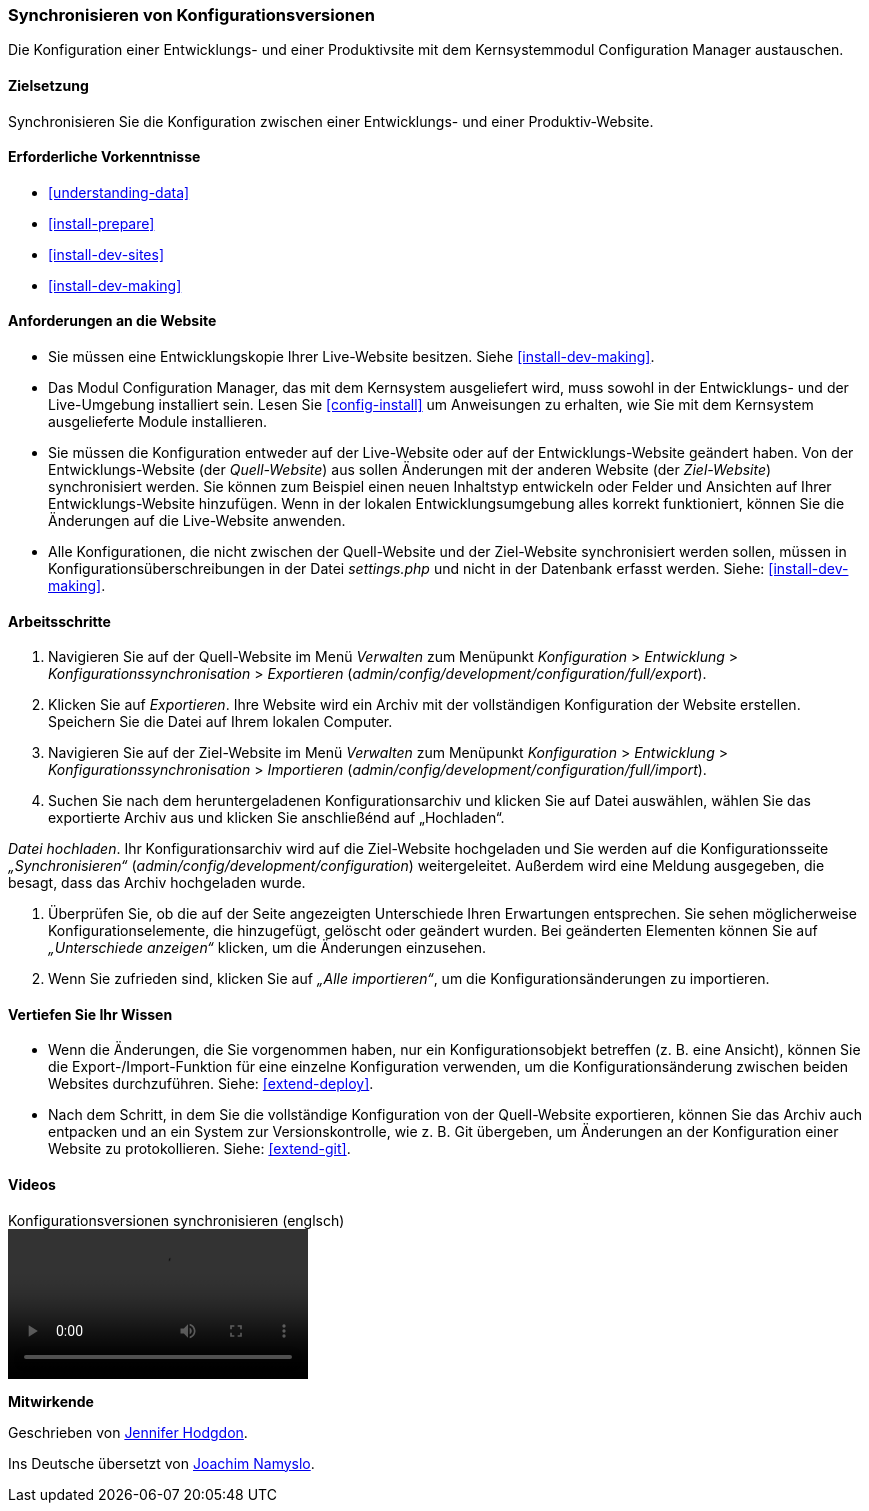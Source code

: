 [[extend-config-versions]]

=== Synchronisieren von Konfigurationsversionen

[role="summary"]
Die Konfiguration einer Entwicklungs- und einer Produktivsite
mit dem Kernsystemmodul Configuration Manager austauschen.

(((Configuration,synchronizing between development and live site)))
(((Development site,synchronizing with live site)))
(((Live site,synchronizing with development site)))
(((Configuration Manager module,using to synchronize the configuration between a development and live site)))
(((Module,Configuration Manager)))

==== Zielsetzung

Synchronisieren Sie die Konfiguration zwischen einer Entwicklungs- und einer
Produktiv-Website.

==== Erforderliche Vorkenntnisse

* <<understanding-data>>
* <<install-prepare>>
* <<install-dev-sites>>
* <<install-dev-making>>

==== Anforderungen an die Website

* Sie müssen eine Entwicklungskopie Ihrer Live-Website besitzen. Siehe
<<install-dev-making>>.

* Das Modul Configuration Manager, das mit dem Kernsystem ausgeliefert wird,
muss sowohl in der Entwicklungs- und der Live-Umgebung installiert sein.
Lesen Sie <<config-install>> um Anweisungen zu erhalten, wie Sie mit dem Kernsystem ausgelieferte Module installieren.

* Sie müssen die Konfiguration entweder auf der Live-Website oder auf der
Entwicklungs-Website geändert haben. Von der Entwicklungs-Website
(der _Quell-Website_) aus sollen Änderungen mit der anderen Website
(der _Ziel-Website_) synchronisiert werden.  Sie können zum Beispiel
einen neuen Inhaltstyp entwickeln oder Felder und Ansichten auf Ihrer
Entwicklungs-Website hinzufügen. Wenn in der lokalen Entwicklungsumgebung alles
korrekt funktioniert, können Sie die Änderungen auf die Live-Website anwenden.

* Alle Konfigurationen, die nicht zwischen der Quell-Website und
 der Ziel-Website synchronisiert werden sollen,  müssen in
 Konfigurationsüberschreibungen in der Datei _settings.php_ und nicht in der
 Datenbank erfasst werden. Siehe: <<install-dev-making>>.

==== Arbeitsschritte

. Navigieren Sie auf der Quell-Website im Menü _Verwalten_ zum Menüpunkt
_Konfiguration_ > _Entwicklung_ > _Konfigurationssynchronisation_ > _Exportieren_
(_admin/config/development/configuration/full/export_).

. Klicken Sie auf _Exportieren_. Ihre Website wird ein Archiv mit der vollständigen
Konfiguration der Website erstellen. Speichern Sie die Datei auf Ihrem
lokalen Computer.

. Navigieren Sie auf der Ziel-Website im Menü _Verwalten_ zum Menüpunkt
_Konfiguration_ > _Entwicklung_ > _Konfigurationssynchronisation_ > _Importieren_
(_admin/config/development/configuration/full/import_).

. Suchen Sie nach dem heruntergeladenen Konfigurationsarchiv und klicken Sie auf Datei auswählen, wählen Sie das exportierte Archiv aus und klicken Sie anschließénd auf „Hochladen“.

_Datei hochladen_. Ihr Konfigurationsarchiv wird auf die Ziel-Website hochgeladen
und Sie werden auf die Konfigurationsseite _„Synchronisieren“_
(_admin/config/development/configuration_) weitergeleitet.
Außerdem wird eine Meldung ausgegeben, die besagt,
dass das Archiv hochgeladen wurde.

. Überprüfen Sie, ob die auf der Seite angezeigten Unterschiede Ihren
Erwartungen entsprechen. Sie sehen möglicherweise Konfigurationselemente,
die hinzugefügt, gelöscht oder geändert wurden. Bei geänderten Elementen können
Sie auf _„Unterschiede anzeigen“_ klicken, um die Änderungen einzusehen.

. Wenn Sie zufrieden sind, klicken Sie auf _„Alle importieren“_,
um die Konfigurationsänderungen zu importieren.

==== Vertiefen Sie Ihr Wissen

* Wenn die Änderungen, die Sie vorgenommen haben, nur ein Konfigurationsobjekt
betreffen (z. B. eine Ansicht), können Sie die Export-/Import-Funktion für eine
einzelne Konfiguration verwenden, um die Konfigurationsänderung zwischen
beiden Websites durchzuführen. Siehe: <<extend-deploy>>.

* Nach dem Schritt, in dem Sie die vollständige Konfiguration von der
Quell-Website exportieren, können Sie das Archiv auch entpacken und an ein
System zur Versionskontrolle, wie z. B. Git übergeben, um Änderungen an der
Konfiguration einer Website zu protokollieren. Siehe: <<extend-git>>.

// ==== Verwandte Begriffe

==== Videos

// Video von Drupalize.Me.
video::https://www.youtube-nocookie.com/embed/dLUGQk8GKa0[title="Konfigurationsversionen synchronisieren (englsch)"]]

// ==== Zusätzliche Ressourcen


*Mitwirkende*

Geschrieben von https://www.drupal.org/u/jhodgdon[Jennifer Hodgdon].

Ins Deutsche übersetzt von https://www.drupal.org/u/Joachim-Namyslo[Joachim Namyslo].

